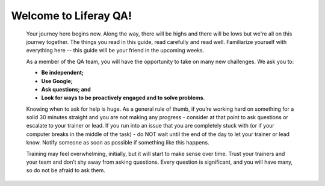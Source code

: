 Welcome to Liferay QA!
======================

  Your journey here begins now. Along the way, there will be highs and there will be lows but we're all on this journey together. The things you read in this guide, read carefully and read well. Familiarize yourself with everything here -- this guide will be your friend in the upcoming weeks.

  As a member of the QA team, you will have the opportunity to take on many new challenges. We ask you to:

  * **Be independent;**
  * **Use Google;**
  * **Ask questions; and**
  * **Look for ways to be proactively engaged and to solve problems**.

  Knowing when to ask for help is huge. As a general rule of thumb, if you’re working hard on something for a solid 30 minutes straight and you are not making any progress - consider at that point to ask questions or escalate to your trainer or lead. If you run into an issue that you are completely stuck with (or if your computer breaks in the middle of the task) - do NOT wait until the end of the day to let your trainer or lead know. Notify someone as soon as possible if something like this happens.

  Training may feel overwhelming, initially, but it will start to make sense over time. Trust your trainers and your team and don’t shy away from asking questions. Every question is significant, and you will have many, so do not be afraid to ask them.
